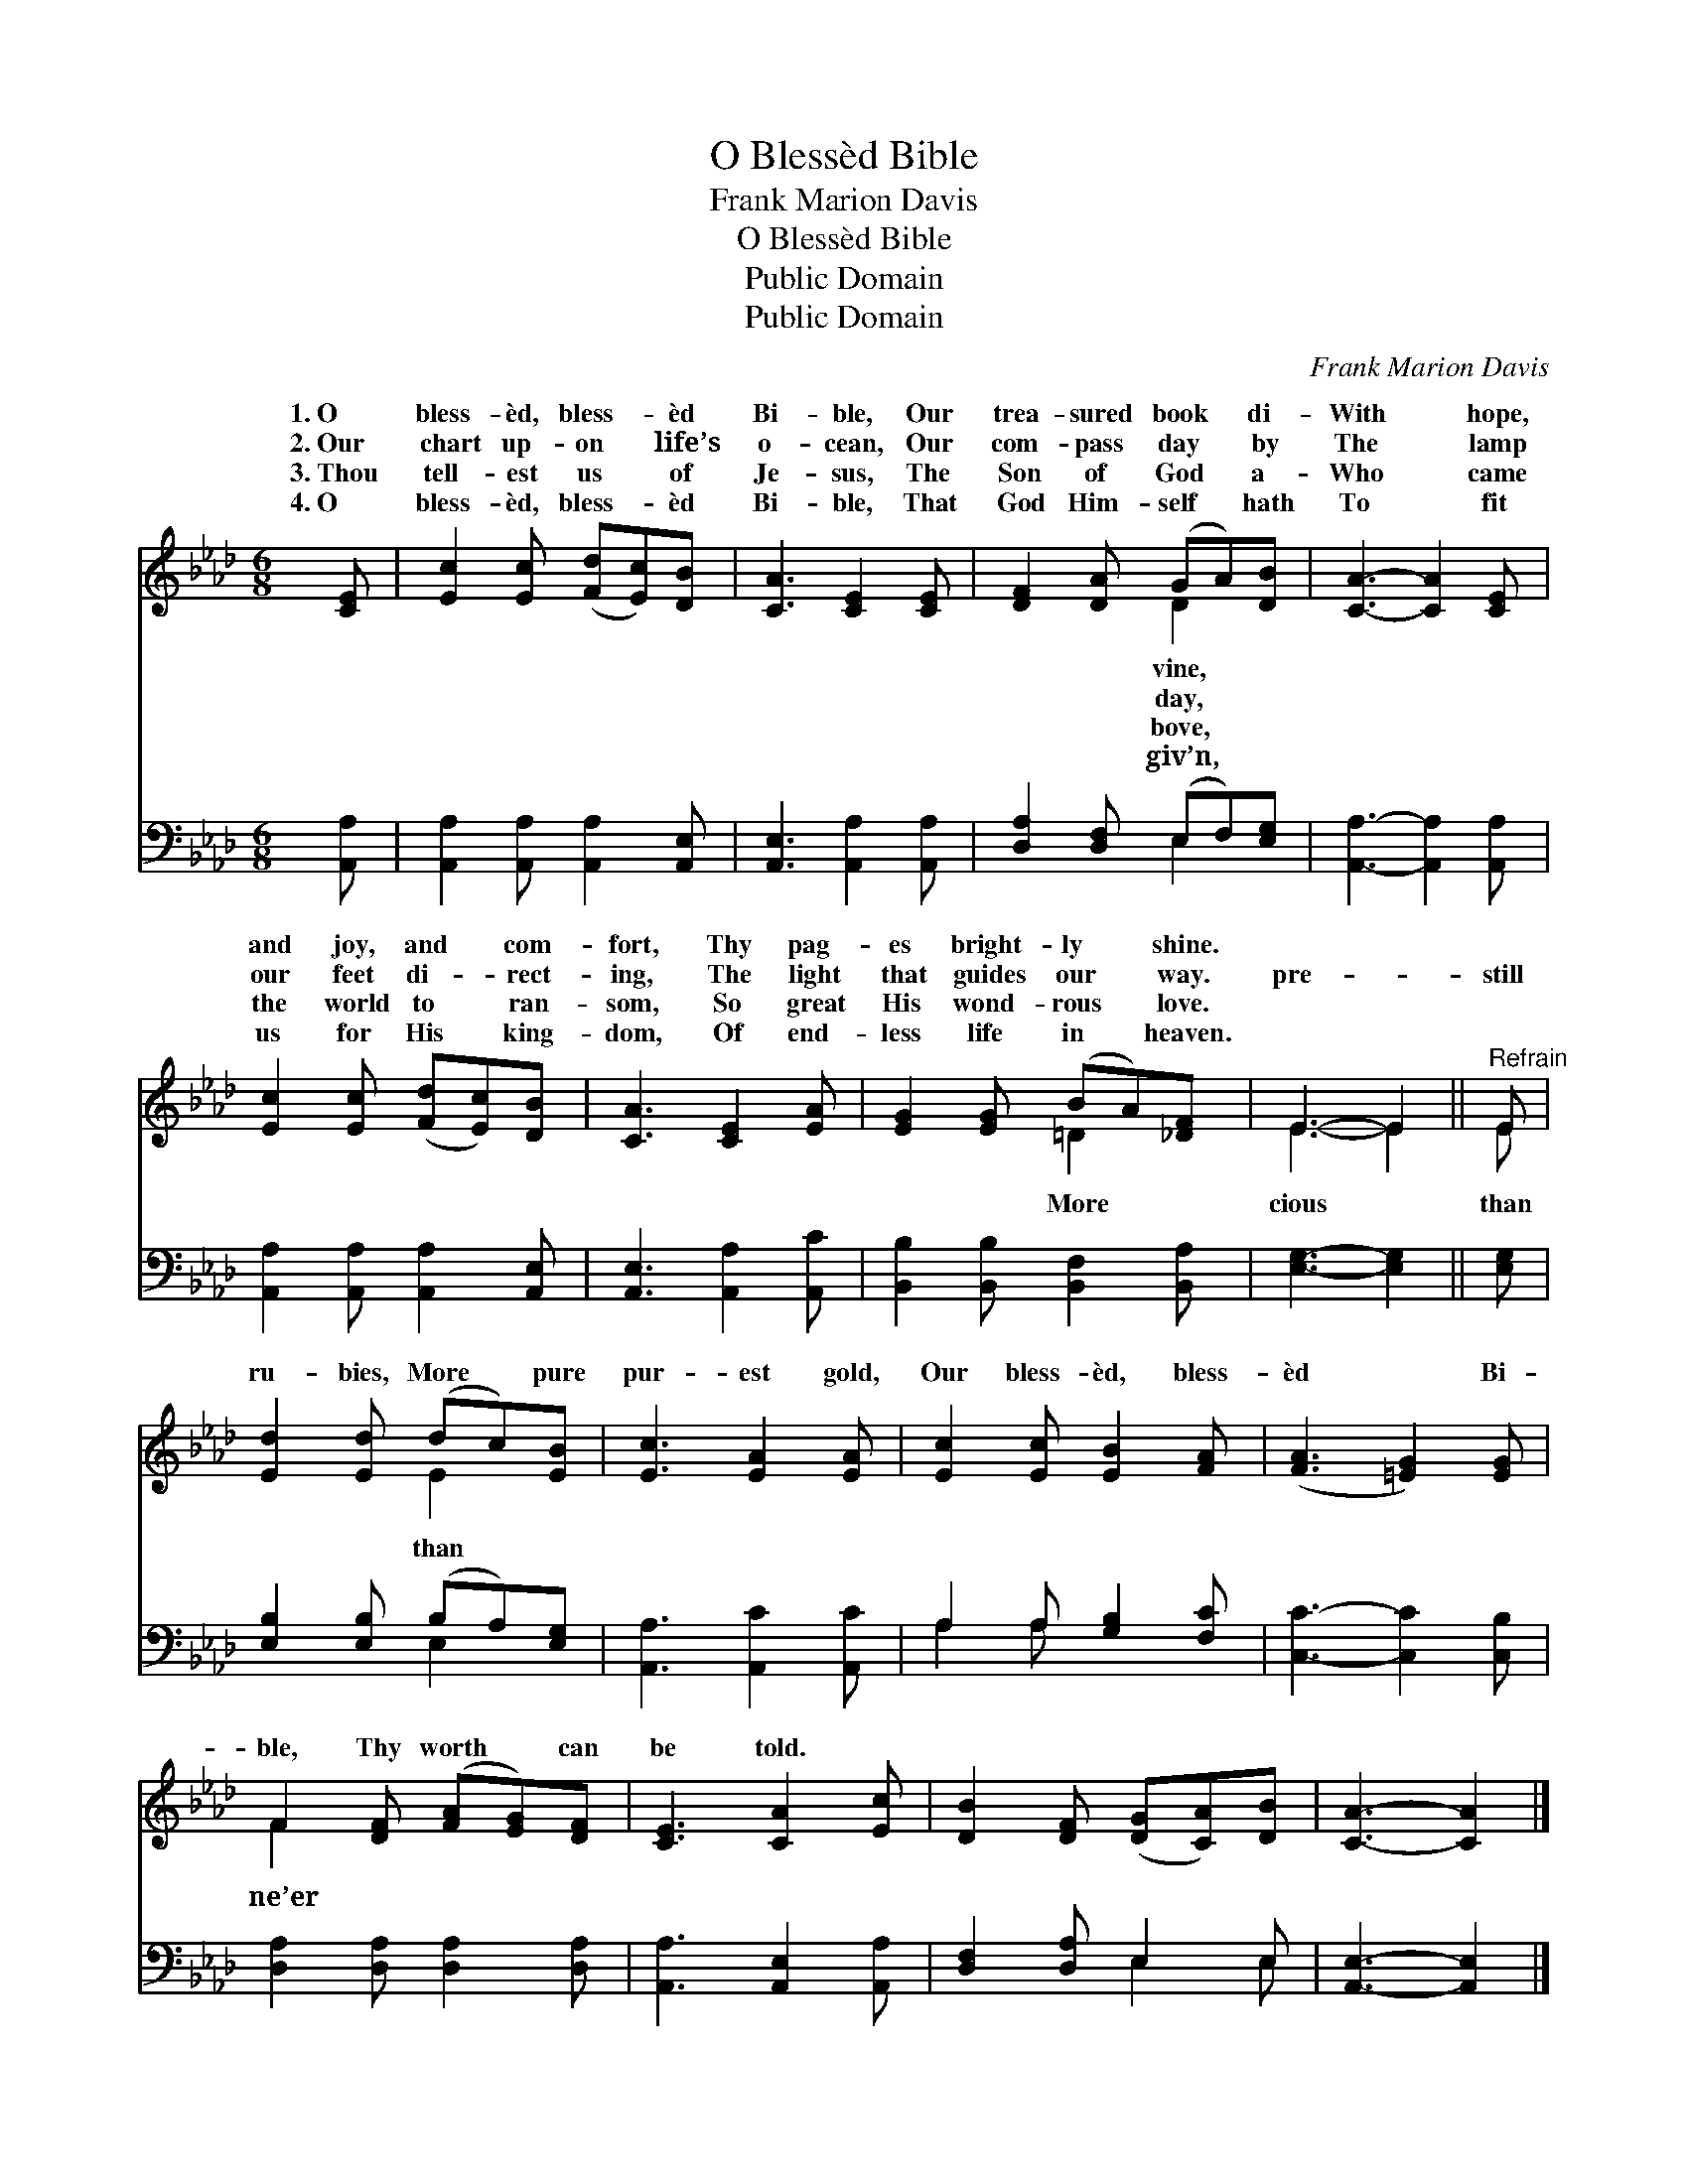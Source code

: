 X:1
T:O Blessèd Bible
T:Frank Marion Davis
T:O Blessèd Bible
T:Public Domain
T:Public Domain
C:Frank Marion Davis
Z:Public Domain
%%score ( 1 2 ) ( 3 4 )
L:1/8
M:6/8
K:Ab
V:1 treble 
V:2 treble 
V:3 bass 
V:4 bass 
V:1
 [CE] | [Ec]2 [Ec] ([Fd][Ec])[DB] | [CA]3 [CE]2 [CE] | [DF]2 [DA] (GA)[DB] | [CA]3- [CA]2 [CE] | %5
w: 1.~O|bless- èd, bless- * èd|Bi- ble, Our|trea- sured book * di-|With * hope,|
w: 2.~Our|chart up- on * life’s|o- cean, Our|com- pass day * by|The * lamp|
w: 3.~Thou|tell- est us * of|Je- sus, The|Son of God * a-|Who * came|
w: 4.~O|bless- èd, bless- * èd|Bi- ble, That|God Him- self * hath|To * fit|
 [Ec]2 [Ec] ([Fd][Ec])[DB] | [CA]3 [CE]2 [EA] | [EG]2 [EG] (BA)[_DF] | E3- E2 ||"^Refrain" E | %10
w: and joy, and * com-|fort, Thy pag-|es bright- ly * shine.|||
w: our feet di- * rect-|ing, The light|that guides our * way.|pre- *|still|
w: the world to * ran-|som, So great|His wond- rous * love.|||
w: us for His * king-|dom, Of end-|less life in * heaven.|||
 [Ed]2 [Ed] (dc)[EB] | [Ec]3 [EA]2 [EA] | [Ec]2 [Ec] [EB]2 [FA] | ([FA]3 [=EG]2) [EG] | %14
w: ||||
w: ru- bies, More * pure|pur- est gold,|Our bless- èd, bless-|èd * Bi-|
w: ||||
w: ||||
 F2 [DF] ([FA][EG])[DF] | [CE]3 [CA]2 [Ec] | [DB]2 [DF] ([DG][CA])[DB] | [CA]3- [CA]2 |] %18
w: ||||
w: ble, Thy worth * can|be told. *|||
w: ||||
w: ||||
V:2
 x | x6 | x6 | x3 D2 x | x6 | x6 | x6 | x3 =D2 x | E3- E2 || E | x3 E2 x | x6 | x6 | x6 | F2 x4 | %15
w: |||vine,||||||||||||
w: |||day,||||More|cious *|than|than||||ne’er|
w: |||bove,||||||||||||
w: |||giv’n,||||||||||||
 x6 | x6 | x5 |] %18
w: |||
w: |||
w: |||
w: |||
V:3
 [A,,A,] | [A,,A,]2 [A,,A,] [A,,A,]2 [A,,E,] | [A,,E,]3 [A,,A,]2 [A,,A,] | %3
 [D,A,]2 [D,F,] (E,F,)[E,G,] | [A,,A,]3- [A,,A,]2 [A,,A,] | [A,,A,]2 [A,,A,] [A,,A,]2 [A,,E,] | %6
 [A,,E,]3 [A,,A,]2 [A,,C] | [B,,B,]2 [B,,B,] [B,,F,]2 [B,,A,] | [E,G,]3- [E,G,]2 || [E,G,] | %10
 [E,B,]2 [E,B,] (B,A,)[E,G,] | [A,,A,]3 [A,,C]2 [A,,C] | A,2 A, [G,B,]2 [F,C] | %13
 [C,C]3- [C,C]2 [C,B,] | [D,A,]2 [D,A,] [D,A,]2 [D,A,] | [A,,A,]3 [A,,E,]2 [A,,A,] | %16
 [D,F,]2 [D,A,] E,2 E, | [A,,E,]3- [A,,E,]2 |] %18
V:4
 x | x6 | x6 | x3 E,2 x | x6 | x6 | x6 | x6 | x5 || x | x3 E,2 x | x6 | A,2 A, x3 | x6 | x6 | x6 | %16
 x3 E,2 E, | x5 |] %18


